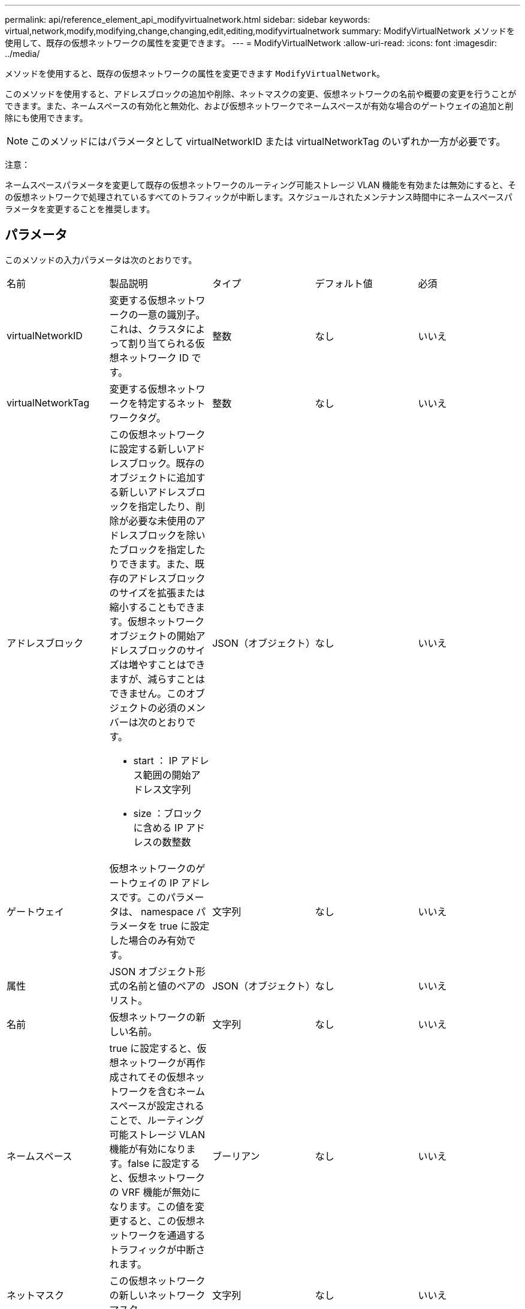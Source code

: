 ---
permalink: api/reference_element_api_modifyvirtualnetwork.html 
sidebar: sidebar 
keywords: virtual,network,modify,modifying,change,changing,edit,editing,modifyvirtualnetwork 
summary: ModifyVirtualNetwork メソッドを使用して、既存の仮想ネットワークの属性を変更できます。 
---
= ModifyVirtualNetwork
:allow-uri-read: 
:icons: font
:imagesdir: ../media/


[role="lead"]
メソッドを使用すると、既存の仮想ネットワークの属性を変更できます `ModifyVirtualNetwork`。

このメソッドを使用すると、アドレスブロックの追加や削除、ネットマスクの変更、仮想ネットワークの名前や概要の変更を行うことができます。また、ネームスペースの有効化と無効化、および仮想ネットワークでネームスペースが有効な場合のゲートウェイの追加と削除にも使用できます。


NOTE: このメソッドにはパラメータとして virtualNetworkID または virtualNetworkTag のいずれか一方が必要です。

注意：

ネームスペースパラメータを変更して既存の仮想ネットワークのルーティング可能ストレージ VLAN 機能を有効または無効にすると、その仮想ネットワークで処理されているすべてのトラフィックが中断します。スケジュールされたメンテナンス時間中にネームスペースパラメータを変更することを推奨します。



== パラメータ

このメソッドの入力パラメータは次のとおりです。

|===


| 名前 | 製品説明 | タイプ | デフォルト値 | 必須 


 a| 
virtualNetworkID
 a| 
変更する仮想ネットワークの一意の識別子。これは、クラスタによって割り当てられる仮想ネットワーク ID です。
 a| 
整数
 a| 
なし
 a| 
いいえ



 a| 
virtualNetworkTag
 a| 
変更する仮想ネットワークを特定するネットワークタグ。
 a| 
整数
 a| 
なし
 a| 
いいえ



 a| 
アドレスブロック
 a| 
この仮想ネットワークに設定する新しいアドレスブロック。既存のオブジェクトに追加する新しいアドレスブロックを指定したり、削除が必要な未使用のアドレスブロックを除いたブロックを指定したりできます。また、既存のアドレスブロックのサイズを拡張または縮小することもできます。仮想ネットワークオブジェクトの開始アドレスブロックのサイズは増やすことはできますが、減らすことはできません。このオブジェクトの必須のメンバーは次のとおりです。

* start ： IP アドレス範囲の開始アドレス文字列
* size ：ブロックに含める IP アドレスの数整数

 a| 
JSON（オブジェクト）
 a| 
なし
 a| 
いいえ



 a| 
ゲートウェイ
 a| 
仮想ネットワークのゲートウェイの IP アドレスです。このパラメータは、 namespace パラメータを true に設定した場合のみ有効です。
 a| 
文字列
 a| 
なし
 a| 
いいえ



 a| 
属性
 a| 
JSON オブジェクト形式の名前と値のペアのリスト。
 a| 
JSON（オブジェクト）
 a| 
なし
 a| 
いいえ



 a| 
名前
 a| 
仮想ネットワークの新しい名前。
 a| 
文字列
 a| 
なし
 a| 
いいえ



 a| 
ネームスペース
 a| 
true に設定すると、仮想ネットワークが再作成されてその仮想ネットワークを含むネームスペースが設定されることで、ルーティング可能ストレージ VLAN 機能が有効になります。false に設定すると、仮想ネットワークの VRF 機能が無効になります。この値を変更すると、この仮想ネットワークを通過するトラフィックが中断されます。
 a| 
ブーリアン
 a| 
なし
 a| 
いいえ



 a| 
ネットマスク
 a| 
この仮想ネットワークの新しいネットワークマスク。
 a| 
文字列
 a| 
なし
 a| 
いいえ



 a| 
svip
 a| 
この仮想ネットワークのストレージ仮想 IP アドレス。仮想ネットワークの SVIP は変更できません。別の SVIP アドレスを使用するには、新しい仮想ネットワークを作成する必要があります。
 a| 
文字列
 a| 
なし
 a| 
いいえ

|===


== 戻り値

このメソッドには戻り値はありません。



== 要求例

このメソッドの要求例を次に示します。

[listing]
----
{
  "method": "ModifyVirtualNetwork",
  "params": {
    "virtualNetworkID": 2,
    "name": "ESX-VLAN-3112",
    "addressBlocks": [
     {
      "start": "10.1.112.1",
      "size": 20
     },
     {
      "start": "10.1.112.100",
      "size": 20
     }
   ],
    "netmask": "255.255.255.0",
    "gateway": "10.0.1.254",
    "svip": "10.1.112.200",
    "attributes": {}
  },
  "id":1
}
----


== 応答例

このメソッドの応答例を次に示します。

[listing]
----
{
  "id": 1,
  "result": {
  }
}
----


== 新規導入バージョン

9.6
